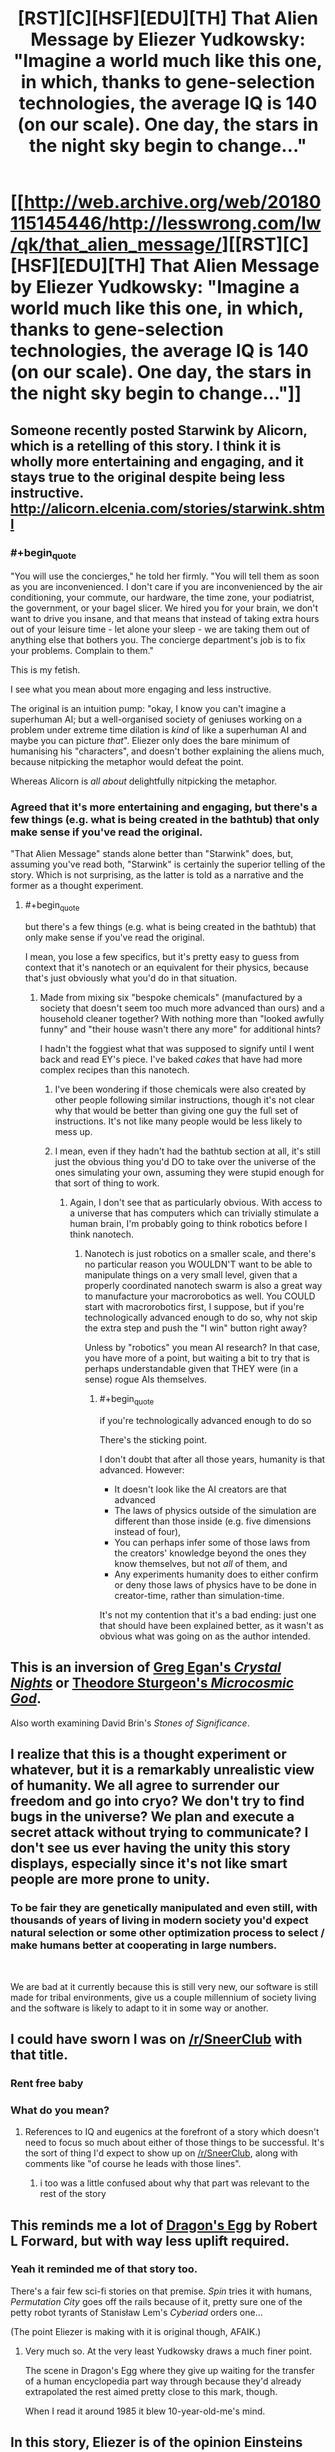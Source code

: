#+TITLE: [RST][C][HSF][EDU][TH] That Alien Message by Eliezer Yudkowsky: "Imagine a world much like this one, in which, thanks to gene-selection technologies, the average IQ is 140 (on our scale). One day, the stars in the night sky begin to change..."

* [[http://web.archive.org/web/20180115145446/http://lesswrong.com/lw/qk/that_alien_message/][[RST][C][HSF][EDU][TH] That Alien Message by Eliezer Yudkowsky: "Imagine a world much like this one, in which, thanks to gene-selection technologies, the average IQ is 140 (on our scale). One day, the stars in the night sky begin to change..."]]
:PROPERTIES:
:Author: erwgv3g34
:Score: 29
:DateUnix: 1569505837.0
:END:

** Someone recently posted Starwink by Alicorn, which is a retelling of this story. I think it is wholly more entertaining and engaging, and it stays true to the original despite being less instructive. [[http://alicorn.elcenia.com/stories/starwink.shtml]]
:PROPERTIES:
:Author: over_who
:Score: 39
:DateUnix: 1569506554.0
:END:

*** #+begin_quote
  "You will use the concierges," he told her firmly. "You will tell them as soon as you are inconvenienced. I don't care if you are inconvenienced by the air conditioning, your commute, our hardware, the time zone, your podiatrist, the government, or your bagel slicer. We hired you for your brain, we don't want to drive you insane, and that means that instead of taking extra hours out of your leisure time - let alone your sleep - we are taking them out of anything else that bothers you. The concierge department's job is to fix your problems. Complain to them."
#+end_quote

This is my fetish.

 

I see what you mean about more engaging and less instructive.

The original is an intuition pump: "okay, I know you can't imagine a superhuman AI; but a well-organised society of geniuses working on a problem under extreme time dilation is /kind/ of like a superhuman AI and maybe you can picture /that/". Eliezer only does the bare minimum of humanising his "characters", and doesn't bother explaining the aliens much, because nitpicking the metaphor would defeat the point.

Whereas Alicorn is /all about/ delightfully nitpicking the metaphor.
:PROPERTIES:
:Author: Roxolan
:Score: 23
:DateUnix: 1569528157.0
:END:


*** Agreed that it's more entertaining and engaging, but there's a few things (e.g. what is being created in the bathtub) that only make sense if you've read the original.

"That Alien Message" stands alone better than "Starwink" does, but, assuming you've read both, "Starwink" is certainly the superior telling of the story. Which is not surprising, as the latter is told as a narrative and the former as a thought experiment.
:PROPERTIES:
:Author: Nimelennar
:Score: 13
:DateUnix: 1569527318.0
:END:

**** #+begin_quote
  but there's a few things (e.g. what is being created in the bathtub) that only make sense if you've read the original.
#+end_quote

I mean, you lose a few specifics, but it's pretty easy to guess from context that it's nanotech or an equivalent for their physics, because that's just obviously what you'd do in that situation.
:PROPERTIES:
:Author: Argenteus_CG
:Score: 7
:DateUnix: 1569532172.0
:END:

***** Made from mixing six "bespoke chemicals" (manufactured by a society that doesn't seem too much more advanced than ours) and a household cleaner together? With nothing more than "looked awfully funny" and "their house wasn't there any more" for additional hints?

I hadn't the foggiest what that was supposed to signify until I went back and read EY's piece. I've baked /cakes/ that have had more complex recipes than this nanotech.
:PROPERTIES:
:Author: Nimelennar
:Score: 10
:DateUnix: 1569537308.0
:END:

****** I've been wondering if those chemicals were also created by other people following similar instructions, though it's not clear why that would be better than giving one guy the full set of instructions. It's not like many people would be less likely to mess up.
:PROPERTIES:
:Author: archpawn
:Score: 5
:DateUnix: 1569541397.0
:END:


****** I mean, even if they hadn't had the bathtub section at all, it's still just the obvious thing you'd DO to take over the universe of the ones simulating your own, assuming they were stupid enough for that sort of thing to work.
:PROPERTIES:
:Author: Argenteus_CG
:Score: 2
:DateUnix: 1569539500.0
:END:

******* Again, I don't see that as particularly obvious. With access to a universe that has computers which can trivially stimulate a human brain, I'm probably going to think robotics before I think nanotech.
:PROPERTIES:
:Author: Nimelennar
:Score: 3
:DateUnix: 1569554153.0
:END:

******** Nanotech is just robotics on a smaller scale, and there's no particular reason you WOULDN'T want to be able to manipulate things on a very small level, given that a properly coordinated nanotech swarm is also a great way to manufacture your macrorobotics as well. You COULD start with macrorobotics first, I suppose, but if you're technologically advanced enough to do so, why not skip the extra step and push the "I win" button right away?

Unless by "robotics" you mean AI research? In that case, you have more of a point, but waiting a bit to try that is perhaps understandable given that THEY were (in a sense) rogue AIs themselves.
:PROPERTIES:
:Author: Argenteus_CG
:Score: 6
:DateUnix: 1569558374.0
:END:

********* #+begin_quote
  if you're technologically advanced enough to do so
#+end_quote

There's the sticking point.

I don't doubt that after all those years, humanity is that advanced. However:

- It doesn't look like the AI creators are that advanced
- The laws of physics outside of the simulation are different than those inside (e.g. five dimensions instead of four),
- You can perhaps infer some of those laws from the creators' knowledge beyond the ones they know themselves, but not /all/ of them, and
- Any experiments humanity does to either confirm or deny those laws of physics have to be done in creator-time, rather than simulation-time.

It's not my contention that it's a bad ending: just one that should have been explained better, as it wasn't as obvious what was going on as the author intended.
:PROPERTIES:
:Author: Nimelennar
:Score: 2
:DateUnix: 1569589120.0
:END:


** This is an inversion of [[http://ttapress.com/CrystalNights.pdf][Greg Egan's /Crystal Nights/]] or [[https://www.1pezeshk.com/wp-content/pics/2013/01/microcosmicgodtheodoresturgeon-111104040008-phpapp02_2.pdf][Theodore Sturgeon's /Microcosmic God/]].

Also worth examining David Brin's /Stones of Significance/.
:PROPERTIES:
:Author: ArgentStonecutter
:Score: 13
:DateUnix: 1569507076.0
:END:


** I realize that this is a thought experiment or whatever, but it is a remarkably unrealistic view of humanity. We all agree to surrender our freedom and go into cryo? We don't try to find bugs in the universe? We plan and execute a secret attack without trying to communicate? I don't see us ever having the unity this story displays, especially since it's not like smart people are more prone to unity.
:PROPERTIES:
:Author: somerando11
:Score: 6
:DateUnix: 1569539115.0
:END:

*** To be fair they are genetically manipulated and even still, with thousands of years of living in modern society you'd expect natural selection or some other optimization process to select / make humans better at cooperating in large numbers.

​

We are bad at it currently because this is still very new, our software is still made for tribal environments, give us a couple millennium of society living and the software is likely to adapt to it in some way or another.
:PROPERTIES:
:Author: fassina2
:Score: 2
:DateUnix: 1569669815.0
:END:


** I could have sworn I was on [[/r/SneerClub]] with that title.
:PROPERTIES:
:Author: major_fox_pass
:Score: 10
:DateUnix: 1569521584.0
:END:

*** Rent free baby
:PROPERTIES:
:Score: 5
:DateUnix: 1569548028.0
:END:


*** What do you mean?
:PROPERTIES:
:Author: Roxolan
:Score: 2
:DateUnix: 1569525089.0
:END:

**** References to IQ and eugenics at the forefront of a story which doesn't need to focus so much about either of those things to be successful. It's the sort of thing I'd expect to show up on [[/r/SneerClub]], along with comments like "of course he leads with those lines".
:PROPERTIES:
:Author: major_fox_pass
:Score: 22
:DateUnix: 1569527970.0
:END:

***** i too was a little confused about why that part was relevant to the rest of the story
:PROPERTIES:
:Author: tjhance
:Score: 14
:DateUnix: 1569530125.0
:END:


** This reminds me a lot of [[https://en.wikipedia.org/wiki/Dragon%27s_Egg][Dragon's Egg]] by Robert L Forward, but with way less uplift required.
:PROPERTIES:
:Author: edwardkmett
:Score: 5
:DateUnix: 1569541870.0
:END:

*** Yeah it reminded me of that story too.

There's a fair few sci-fi stories on that premise. /Spin/ tries it with humans, /Permutation City/ goes off the rails because of it, pretty sure one of the petty robot tyrants of Stanisław Lem's /Cyberiad/ orders one...

(The point Eliezer is making with it is original though, AFAIK.)
:PROPERTIES:
:Author: Roxolan
:Score: 3
:DateUnix: 1569542662.0
:END:

**** Very much so. At the very least Yudkowsky draws a much finer point.

The scene in Dragon's Egg where they give up waiting for the transfer of a human encyclopedia part way through because they'd already extrapolated the rest aimed pretty close to this mark, though.

When I read it around 1985 it blew 10-year-old-me's mind.
:PROPERTIES:
:Author: edwardkmett
:Score: 5
:DateUnix: 1569546085.0
:END:


** In this story, Eliezer is of the opinion Einsteins theory was an unlikely a hypothesis. In his sequence post [[https://www.lesswrong.com/posts/MwQRucYo6BZZwjKE7/einstein-s-arrogance][Einstein's arrogance]]

#+begin_quote
  A Bayesian superintelligence, hooked up to a webcam, would invent General Relativity as a hypothesis---perhaps not the dominant hypothesis, compared to Newtonian mechanics, but still a hypothesis under direct consideration---by the time it had seen the third frame of a falling apple. It might guess it from the first frame if it saw the statics of a bent blade of grass.
#+end_quote

vs

#+begin_quote
  To assign more than 50% probability to the correct candidate from a pool of 100,000,000 possible hypotheses, you need at least 27 bits of evidence (or thereabouts).
#+end_quote

Seems a bit contradictory to me?
:PROPERTIES:
:Author: You_cant_buy_spleen
:Score: 5
:DateUnix: 1569652759.0
:END:

*** #+begin_quote
  Seems a bit contradictory to me?
#+end_quote

How so?

Both imply an AI with enough intelligence, or his analogous example, need little evidence to eliminate a large percentage of hypothesis to explain some phenomena..
:PROPERTIES:
:Author: fassina2
:Score: 3
:DateUnix: 1569670382.0
:END:

**** Hmm I guess you're right, thanks
:PROPERTIES:
:Author: You_cant_buy_spleen
:Score: 1
:DateUnix: 1569718257.0
:END:
